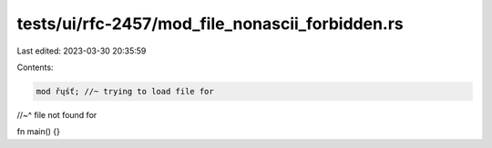 tests/ui/rfc-2457/mod_file_nonascii_forbidden.rs
================================================

Last edited: 2023-03-30 20:35:59

Contents:

.. code-block:: rs

    mod řųśť; //~ trying to load file for
//~^ file not found for

fn main() {}


